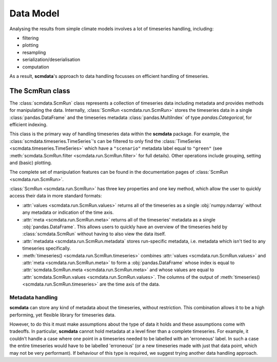 Data Model
==========

Analysing the results from simple climate models involves a lot of timeseries handling, including:

* filtering
* plotting
* resampling
* serialization/deserialisation
* computation

As a result, **scmdata**'s approach to data handling focusses on efficient handling of timeseries.


The **ScmRun** class
--------------------

The :class:`scmdata.ScmRun` class represents a collection of timeseries data including metadata and provides methods for manipulating the data.
Internally, :class:`ScmRun <scmdata.run.ScmRun>` stores the timeseries data in a single :class:`pandas.DataFrame` and the timeseries metadata
:class:`pandas.MultiIndex` of type `pandas.Categorical`, for efficient indexing.

This class is the primary way of handling timeseries data within the **scmdata** package.
For example, the :class:`scmdata.timeseries.TimeSeries`'s can be filtered to only find the :class:`TimeSeries <scmdata.timeseries.TimeSeries>`  which have a ``"scenario"`` metadata label equal to ``"green"`` (see :meth:`scmdata.ScmRun.filter <scmdata.run.ScmRun.filter>` for full details).
Other operations include grouping, setting and (basic) plotting.


The complete set of manipulation features can be found in the documentation pages of :class:`ScmRun <scmdata.run.ScmRun>`.

:class:`ScmRun <scmdata.run.ScmRun>` has three key properties and one key method, which allow the user to quickly access their data in more standard formats:

* :attr:`values <scmdata.run.ScmRun.values>` returns all of the timeseries as a single :obj:`numpy.ndarray` without any metadata or indication of the time axis.
* :attr:`meta <scmdata.run.ScmRun.meta>` returns all of the timeseries' metadata as a single :obj:`pandas.DataFrame`. This allows users to quickly have an overview of the timeseries held by :class:`scmdata.ScmRun` without having to also view the data itself.
* :attr:`metadata <scmdata.run.ScmRun.metadata` stores run-specific metadata, i.e. metadata which isn't tied to any timeseries specifically.
* :meth:`timeseries() <scmdata.run.ScmRun.timeseries>` combines :attr:`values <scmdata.run.ScmRun.values>` and :attr:`meta <scmdata.run.ScmRun.meta>` to form a :obj:`pandas.DataFrame` whose index is equal to :attr:`scmdata.ScmRun.meta <scmdata.run.ScmRun.meta>` and whose values are equal to :attr:`scmdata.ScmRun.values <scmdata.run.ScmRun.values>`. The columns of the output of :meth:`timeseries() <scmdata.run.ScmRun.timeseries>` are the time axis of the data.


Metadata handling
~~~~~~~~~~~~~~~~~

**scmdata** can store any kind of metadata about the timeseries, without restriction.
This combination allows it to be a high performing, yet flexible library for timeseries data.

However, to do this it must make assumptions about the type of data it holds and these assumptions come with tradeoffs.
In particular, **scmdata** cannot hold metadata at a level finer than a complete timeseries.
For example, it couldn't handle a case where one point in a timeseries needed to be labelled with an 'erroneous' label.
In such a case the entire timeseries would have to be labelled 'erroneous' (or a new timeseries made with just that data point, which may not be very performant).
If behaviour of this type is required, we suggest trying another data handling approach.
